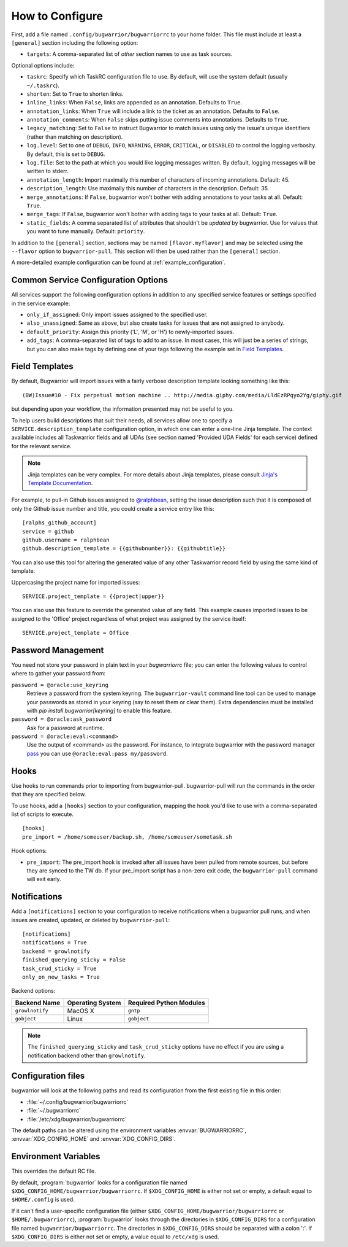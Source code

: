 How to Configure
================

First, add a file named ``.config/bugwarrior/bugwarriorrc`` to your home
folder.  This file must include at least a ``[general]`` section including the
following option:

* ``targets``: A comma-separated list of *other* section names to use
  as task sources.

Optional options include:

* ``taskrc``: Specify which TaskRC configuration file to use.  By default,
  will use the system default (usually ``~/.taskrc``).
* ``shorten``: Set to ``True`` to shorten links.
* ``inline_links``: When ``False``, links are appended as an annotation.
  Defaults to ``True``.
* ``annotation_links``: When ``True`` will include a link to the ticket as an
  annotation. Defaults to ``False``.
* ``annotation_comments``: When ``False`` skips putting issue comments into
  annotations. Defaults to ``True``.
* ``legacy_matching``: Set to ``False`` to instruct Bugwarrior to match
  issues using only the issue's unique identifiers (rather than matching
  on description).
* ``log.level``: Set to one of ``DEBUG``, ``INFO``, ``WARNING``, ``ERROR``,
  ``CRITICAL``, or ``DISABLED`` to control the logging verbosity.  By
  default, this is set to ``DEBUG``.
* ``log.file``: Set to the path at which you would like logging messages
  written.  By default, logging messages will be written to stderr.
* ``annotation_length``: Import maximally this number of characters
  of incoming annotations.  Default: 45.
* ``description_length``: Use maximally this number of characters in the
  description. Default: 35.
* ``merge_annotations``: If ``False``, bugwarrior won't bother with adding
  annotations to your tasks at all.  Default: ``True``.
* ``merge_tags``: If ``False``, bugwarrior won't bother with adding
  tags to your tasks at all.  Default: ``True``.
* ``static_fields``: A comma separated list of attributes that shouldn't be
  *updated* by bugwarrior.  Use for values that you want to tune manually.
  Default: ``priority``.

In addition to the ``[general]`` section, sections may be named
``[flavor.myflavor]`` and may be selected using the ``--flavor`` option to
``bugwarrior-pull``. This section will then be used rather than the
``[general]`` section.

A more-detailed example configuration can be found at
:ref:`example_configuration`.


.. _common_configuration_options:

Common Service Configuration Options
------------------------------------

All services support the following configuration options in addition
to any specified service features or settings specified in the
service example:

* ``only_if_assigned``: Only import issues assigned to the specified
  user.
* ``also_unassigned``: Same as above, but also create tasks for issues
  that are not assigned to anybody.
* ``default_priority``: Assign this priority ('L', 'M', or 'H') to
  newly-imported issues.
* ``add_tags``: A comma-separated list of tags to add to an issue.  In most
  cases, this will just be a series of strings, but you can also make
  tags by defining one of your tags following the example set in
  `Field Templates`_.

.. _field_templates:

Field Templates
---------------

By default, Bugwarrior will import issues with a fairly verbose description
template looking something like this::

    (BW)Issue#10 - Fix perpetual motion machine .. http://media.giphy.com/media/LldEzRPqyo2Yg/giphy.gif

but depending upon your workflow, the information presented may not be
useful to you.

To help users build descriptions that suit their needs, all services allow
one to specify a ``SERVICE.description_template`` configuration option, in
which one can enter a one-line Jinja template.  The context available includes
all Taskwarrior fields and all UDAs (see section named 'Provided UDA Fields'
for each service) defined for the relevant service.

.. note::

   Jinja templates can be very complex.  For more details about
   Jinja templates, please consult
   `Jinja's Template Documentation <http://jinja.pocoo.org/docs/templates/>`_.

For example, to pull-in Github issues assigned to
`@ralphbean <https://github.com/ralphbean>`_, setting the issue description
such that it is composed of only the Github issue number and title, you could
create a service entry like this::

    [ralphs_github_account]
    service = github
    github.username = ralphbean
    github.description_template = {{githubnumber}}: {{githubtitle}}

You can also use this tool for altering the generated value of any other
Taskwarrior record field by using the same kind of template.

Uppercasing the project name for imported issues::

    SERVICE.project_template = {{project|upper}}

You can also use this feature to override the generated value of any field.
This example causes imported issues to be assigned to the 'Office' project
regardless of what project was assigned by the service itself::

    SERVICE.project_template = Office

Password Management
-------------------

You need not store your password in plain text in your `bugwarriorrc` file; 
you can enter the following values to control where to gather your password
from:

``password = @oracle:use_keyring``
  Retrieve a password from the system keyring.  The ``bugwarrior-vault``
  command line tool can be used to manage your passwords as stored in your
  keyring (say to reset them or clear them).  Extra dependencies must be
  installed with `pip install bugwarrior[keyring]` to enable this feature.
``password = @oracle:ask_password``
  Ask for a password at runtime.
``password = @oracle:eval:<command>``
  Use the output of <command> as the password. For instance, to integrate
  bugwarrior with the password manager `pass <https://www.passwordstore.org/>`_
  you can use ``@oracle:eval:pass my/password``.


Hooks
-----

Use hooks to run commands prior to importing from bugwarrior-pull.
bugwarrior-pull will run the commands in the order that they are specified
below.

To use hooks, add a ``[hooks]`` section to your configuration, mapping
the hook you'd like to use with a comma-separated list of scripts to execute.

::

  [hooks]
  pre_import = /home/someuser/backup.sh, /home/someuser/sometask.sh

Hook options:

* ``pre_import``: The pre_import hook is invoked after all issues have been pulled
  from remote sources, but before they are synced to the TW db. If your
  pre_import script has a non-zero exit code, the ``bugwarrior-pull`` command will
  exit early.


Notifications
-------------

Add a ``[notifications]`` section to your configuration to receive notifications
when a bugwarrior pull runs, and when issues are created, updated, or deleted
by ``bugwarrior-pull``::

  [notifications]
  notifications = True
  backend = growlnotify
  finished_querying_sticky = False
  task_crud_sticky = True
  only_on_new_tasks = True

Backend options:

+------------------+------------------+-------------------------+
| Backend Name     | Operating System | Required Python Modules |
+==================+==================+=========================+
| ``growlnotify``  | MacOS X          | ``gntp``                |
+------------------+------------------+-------------------------+
| ``gobject``      | Linux            | ``gobject``             |
+------------------+------------------+-------------------------+

.. note::

   The ``finished_querying_sticky`` and ``task_crud_sticky`` options
   have no effect if you are using a notification backend other than
   ``growlnotify``.


Configuration files
-------------------

bugwarrior will look at the following paths and read its configuration from the
first existing file in this order:

* :file:`~/.config/bugwarrior/bugwarriorrc`
* :file:`~/.bugwarriorrc`
* :file:`/etc/xdg/bugwarrior/bugwarriorrc`

The default paths can be altered using the environment variables
:envvar:`BUGWARRIORRC`, :envvar:`XDG_CONFIG_HOME` and
:envvar:`XDG_CONFIG_DIRS`.


Environment Variables
---------------------

.. envvar:: BUGWARRIORRC

This overrides the default RC file.

.. envvar:: XDG_CONFIG_HOME

By default, :program:`bugwarrior` looks for a configuration file named
``$XDG_CONFIG_HOME/bugwarrior/bugwarriorrc``.  If ``$XDG_CONFIG_HOME`` is
either not set or empty, a default equal to ``$HOME/.config`` is used.

.. envvar:: XDG_CONFIG_DIRS

If it can't find a user-specific configuration file (either
``$XDG_CONFIG_HOME/bugwarrior/bugwarriorrc`` or ``$HOME/.bugwarriorrc``),
:program:`bugwarrior` looks through the directories in
``$XDG_CONFIG_DIRS`` for a configuration file named
``bugwarrior/bugwarriorrc``.
The directories in ``$XDG_CONFIG_DIRS`` should be separated with a colon ':'.
If ``$XDG_CONFIG_DIRS`` is either not set or empty, a value equal to
``/etc/xdg`` is used.
